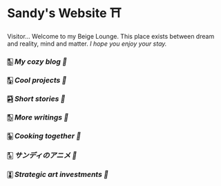 * Sandy's Website ⛩️

Visitor... Welcome to my Beige Lounge. This place exists between dream and
reality, mind and matter. /I hope you enjoy your stay./

*** 🀢 [[blogs][My cozy blog 🍣]]
*** 🀣 [[projects][Cool projects 🍥]]
*** 🀤 [[stories][Short stories 🍯]]
*** 🀨 [[writings][More writings 🥂]]
*** 🀩 [[shokugeki][Cooking together 🍜]]
*** 🀧 [[anime][サンディのアニメ 🍶]]
*** 🀪 [[plastic][Strategic art investments 🥖]]

